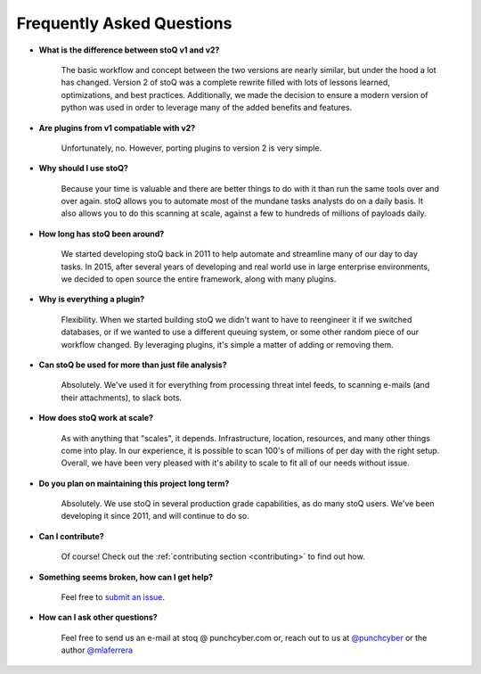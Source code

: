 .. _faq:

Frequently Asked Questions
==========================


- **What is the difference between stoQ v1 and v2?**

    The basic workflow and concept between the two versions are nearly similar, but under the hood a lot has changed. Version 2 of stoQ was a complete rewrite filled with lots of lessons learned, optimizations, and best practices. Additionally, we made the decision to ensure a modern version of python was used in order to leverage many of the added benefits and features.

- **Are plugins from v1 compatiable with v2?**

    Unfortunately, no. However, porting plugins to version 2 is very simple.

- **Why should I use stoQ?**

    Because your time is valuable and there are better things to do with it than run the same tools over and over again. stoQ allows you to automate most of the mundane tasks analysts do on a daily basis. It also allows you to do this scanning at scale, against a few to hundreds of millions of payloads daily.

- **How long has stoQ been around?**

    We started developing stoQ back in 2011 to help automate and streamline many of our day to day tasks. In 2015, after several years of developing and real world use in large enterprise environments, we decided to open source the entire framework, along with many plugins.

- **Why is everything a plugin?**

    Flexibility. When we started building stoQ we didn't want to have to reengineer it if we switched databases, or if we wanted to use a different queuing system, or some other random piece of our workflow changed. By leveraging plugins, it's simple a matter of adding or removing them.

- **Can stoQ be used for more than just file analysis?**

    Absolutely. We've used it for everything from processing threat intel feeds, to scanning e-mails (and their attachments), to slack bots.

- **How does stoQ work at scale?**

    As with anything that "scales", it depends. Infrastructure, location, resources, and many other things come into play. In our experience, it is possible to scan 100's of millions of per day with the right setup. Overall, we have been very pleased with it's ability to scale to fit all of our needs without issue.

- **Do you plan on maintaining this project long term?**

    Absolutely. We use stoQ in several production grade capabilities, as do many stoQ users. We've been developing it since 2011, and will continue to do so.

- **Can I contribute?**

    Of course! Check out the :ref:`contributing section <contributing>` to find out how.

- **Something seems broken, how can I get help?**

    Feel free to `submit an issue <https://github.com/PUNCH-Cyber/stoq/issues>`_.

- **How can I ask other questions?**

    Feel free to send us an e-mail at stoq @ punchcyber.com or, reach out to us at `@punchcyber <https://twitter.com/punchcyber>`_ or the author `@mlaferrera <https://twitter.com/mlaferrera>`_